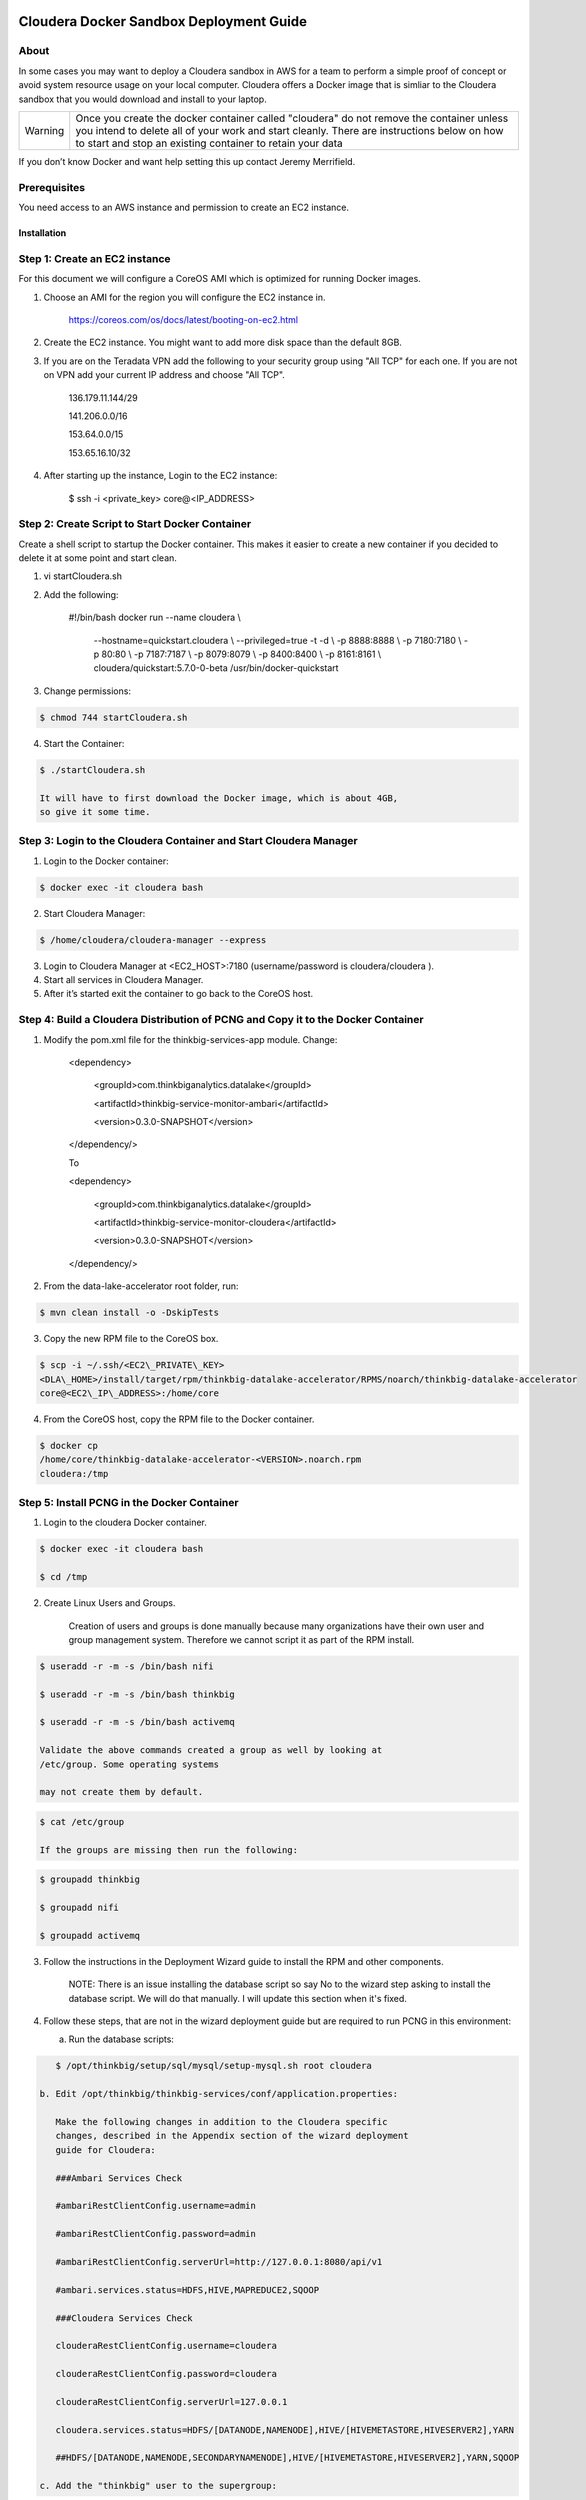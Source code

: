     |image0|

============================================
Cloudera Docker Sandbox Deployment Guide
============================================


About
-----

In some cases you may want to deploy a Cloudera sandbox in AWS for a
team to perform a simple proof of concept or avoid system resource usage
on your local computer. Cloudera offers a Docker image that is simliar
to the Cloudera sandbox that you would download and install to your
laptop.

+-----------+------------------------------------------------------------------------------------------------------------------------------------------------------------------------------------------------------------------------------------------------------+
| Warning   | Once you create the docker container called "cloudera" do not remove the container unless you intend to delete all of your work and start cleanly. There are instructions below on how to start and stop an existing container to retain your data   |
+-----------+------------------------------------------------------------------------------------------------------------------------------------------------------------------------------------------------------------------------------------------------------+

If you don’t know Docker and want help setting this up contact Jeremy
Merrifield.

Prerequisites
-------------

You need access to an AWS instance and permission to create an EC2
instance.

Installation
============

Step 1: Create an EC2 instance
------------------------------

For this document we will configure a CoreOS AMI which is optimized for
running Docker images.

1. Choose an AMI for the region you will configure the EC2 instance in.

    https://coreos.com/os/docs/latest/booting-on-ec2.html

2. Create the EC2 instance. You might want to add more disk space than
   the default 8GB.

3. If you are on the Teradata VPN add the following to your security
   group using "All TCP" for each one. If you are not on VPN add your
   current IP address and choose "All TCP".

    136.179.11.144/29

    141.206.0.0/16

    153.64.0.0/15

    153.65.16.10/32

4. After starting up the instance, Login to the EC2 instance:

    $ ssh -i <private\_key> core@<IP\_ADDRESS>

Step 2: Create Script to Start Docker Container
-----------------------------------------------

Create a shell script to startup the Docker container. This makes it
easier to create a new container if you decided to delete it at some
point and start clean.

1. vi startCloudera.sh

2. Add the following:

    #!/bin/bash
    docker run --name cloudera \\
      --hostname=quickstart.cloudera \\
      --privileged=true -t -d \\
      -p 8888:8888 \\
      -p 7180:7180 \\
      -p 80:80 \\
      -p 7187:7187 \\
      -p 8079:8079 \\
      -p 8400:8400 \\
      -p 8161:8161 \\
      cloudera/quickstart:5.7.0-0-beta /usr/bin/docker-quickstart

3. Change permissions:

.. code-block:: shell

    $ chmod 744 startCloudera.sh

4. Start the Container:

.. code-block:: shell

    $ ./startCloudera.sh

    It will have to first download the Docker image, which is about 4GB,
    so give it some time.

Step 3: Login to the Cloudera Container and Start Cloudera Manager
------------------------------------------------------------------

1. Login to the Docker container:

.. code-block:: shell

    $ docker exec -it cloudera bash

2. Start Cloudera Manager:

.. code-block:: shell

    $ /home/cloudera/cloudera-manager --express

3. Login to Cloudera Manager at <EC2\_HOST>:7180 (username/password is
   cloudera/cloudera ).

4. Start all services in Cloudera Manager.

5. After it’s started exit the container to go back to the CoreOS host.

Step 4: Build a Cloudera Distribution of PCNG and Copy it to the Docker Container
---------------------------------------------------------------------------------

1. Modify the pom.xml file for the thinkbig-services-app module. Change:

    <dependency> 
      <groupId>com.thinkbiganalytics.datalake</groupId> 
      <artifactId>thinkbig-service-monitor-ambari</artifactId> 
      <version>0.3.0-SNAPSHOT</version> 
    </dependency/>

    To

    <dependency> 
      <groupId>com.thinkbiganalytics.datalake</groupId> 
      <artifactId>thinkbig-service-monitor-cloudera</artifactId> 
      <version>0.3.0-SNAPSHOT</version> 
    </dependency/>

2. From the data-lake-accelerator root folder, run:

.. code-block:: shell

    $ mvn clean install -o -DskipTests

3. Copy the new RPM file to the CoreOS box.

.. code-block:: shell

    $ scp -i ~/.ssh/<EC2\_PRIVATE\_KEY>
    <DLA\_HOME>/install/target/rpm/thinkbig-datalake-accelerator/RPMS/noarch/thinkbig-datalake-accelerator
    core@<EC2\_IP\_ADDRESS>:/home/core

4. From the CoreOS host, copy the RPM file to the Docker container.

.. code-block:: shell

    $ docker cp
    /home/core/thinkbig-datalake-accelerator-<VERSION>.noarch.rpm
    cloudera:/tmp

Step 5: Install PCNG in the Docker Container
--------------------------------------------

1. Login to the cloudera Docker container.

.. code-block:: shell

    $ docker exec -it cloudera bash

    $ cd /tmp

2. Create Linux Users and Groups.

    Creation of users and groups is done manually because many
    organizations have their own user and group management system. Therefore we cannot script it as part of the RPM
    install.

.. code-block:: shell

    $ useradd -r -m -s /bin/bash nifi

    $ useradd -r -m -s /bin/bash thinkbig

    $ useradd -r -m -s /bin/bash activemq

    Validate the above commands created a group as well by looking at
    /etc/group. Some operating systems

    may not create them by default.

.. code-block:: shell

    $ cat /etc/group

    If the groups are missing then run the following:

.. code-block:: shell

    $ groupadd thinkbig

    $ groupadd nifi

    $ groupadd activemq

3. Follow the instructions in the Deployment Wizard guide to install the
   RPM and other components.

    NOTE: There is an issue installing the database script so say No to
    the wizard step asking to install the database script. We will do
    that manually. I will update this section when it's fixed.

4. Follow these steps, that are not in the wizard deployment guide but
   are required to run PCNG in this environment:

   a. Run the database scripts:

.. code-block:: shell

      $ /opt/thinkbig/setup/sql/mysql/setup-mysql.sh root cloudera

   b. Edit /opt/thinkbig/thinkbig-services/conf/application.properties:

      Make the following changes in addition to the Cloudera specific
      changes, described in the Appendix section of the wizard deployment
      guide for Cloudera:

      ###Ambari Services Check

      #ambariRestClientConfig.username=admin

      #ambariRestClientConfig.password=admin

      #ambariRestClientConfig.serverUrl=http://127.0.0.1:8080/api/v1

      #ambari.services.status=HDFS,HIVE,MAPREDUCE2,SQOOP

      ###Cloudera Services Check

      clouderaRestClientConfig.username=cloudera

      clouderaRestClientConfig.password=cloudera

      clouderaRestClientConfig.serverUrl=127.0.0.1

      cloudera.services.status=HDFS/[DATANODE,NAMENODE],HIVE/[HIVEMETASTORE,HIVESERVER2],YARN

      ##HDFS/[DATANODE,NAMENODE,SECONDARYNAMENODE],HIVE/[HIVEMETASTORE,HIVESERVER2],YARN,SQOOP

   c. Add the "thinkbig" user to the supergroup:

.. code-block:: shell

      $ usermod -a -G supergroup thinkbig

   d. Run the following commands to address an issue with the Cloudera Sandbox and fix permissions.

.. code-block:: shell

      $ su - hdfs 

      $ hdfs dfs -chmod 775 /

5. Start up the Think Big Apps:

.. code-block:: shell

    $ /opt/thinkbig/start-thinkbig-apps.sh

6. Try logging into <EC2\_HOST>:8400 and <EC2\_HOST>:8079.

Shutting down the container when not in use
===========================================

EC2 instance can get expensive to run. If you don’t plan to use the
sandbox for a period of time we recommend shutting down the EC2
instance. Here are instructions on how to safely shut down the Cloudera
sandbox and CoreOS host.

1. Login to Cloudera Manager and tell it to stop all services.

2. On the CoreOS host type "docker stop cloudera".

3. Shutdown the EC2 Instance.

Starting up an Existing EC2 instance and Cloudera Docker Container
==================================================================

1. Start the EC2 instance.

2. Login to the CoreOS host.

3. Type "docker start cloudera" to start the container.

4. SSH into the docker container.

.. code-block:: shell

    $ docker exec -it cloudera bash

5. Start Cloudera Manager.

.. code-block:: shell

    $ /home/cloudera/cloudera-manager --express

6. Login to Cloudera Manager and start all services.

.. |image0| image:: media/common/thinkbig-logo.png
   :width: 1.52411in
   :height: 1.00191in
